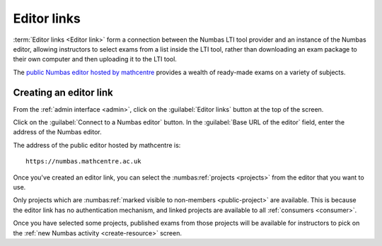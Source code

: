 .. _editorlink:

Editor links
============

:term:`Editor links <Editor link>` form a connection between the Numbas LTI tool provider and an instance of the Numbas editor, allowing instructors to select exams from a list inside the LTI tool, rather than downloading an exam package to their own computer and then uploading it to the LTI tool.

The `public Numbas editor hosted by mathcentre <https://numbas.mathcentre.ac.uk>`_ provides a wealth of ready-made exams on a variety of subjects.

.. _add-editor-link:

Creating an editor link
***********************

From the :ref:`admin interface <admin>`, click on the :guilabel:`Editor links` button at the top of the screen.

Click on the :guilabel:`Connect to a Numbas editor` button.
In the :guilabel:`Base URL of the editor` field, enter the address of the Numbas editor.

The address of the public editor hosted by mathcentre is::

    https://numbas.mathcentre.ac.uk

Once you've created an editor link, you can select the :numbas:ref:`projects <projects>` from the editor that you want to use.

Only projects which are :numbas:ref:`marked visible to non-members <public-project>` are available.
This is because the editor link has no authentication mechanism, and linked projects are available to all :ref:`consumers <consumer>`.

Once you have selected some projects, published exams from those projects will be available for instructors to pick on the :ref:`new Numbas activity <create-resource>` screen.

